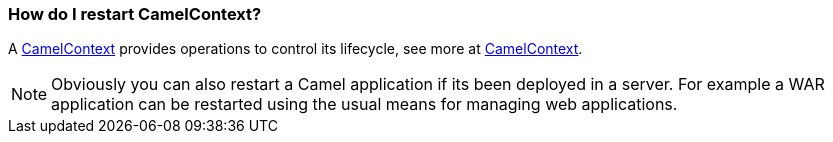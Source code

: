 [[HowdoIrestartCamelContext-HowdoIrestartCamelContext]]
=== How do I restart CamelContext?

A xref:../camelcontext.adoc[CamelContext] provides operations to control
its lifecycle, see more at xref:../camelcontext.adoc[CamelContext].

NOTE: Obviously you can also restart a Camel application if its been
deployed in a server. For example a WAR application can be restarted
using the usual means for managing web applications.
